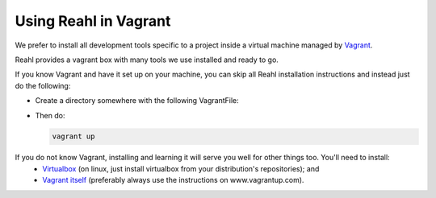 .. Copyright 2014, 2015, 2016 Reahl Software Services (Pty) Ltd. All rights reserved.
 
Using Reahl in Vagrant
======================

We prefer to install all development tools specific to a project
inside a virtual machine managed by `Vagrant
<https://www.vagrantup.com>`_.

Reahl provides a vagrant box with many tools we use installed and ready to go.

If you know Vagrant and have it set up on your machine, you can skip
all Reahl installation instructions and instead just do the following:

* Create a directory somewhere with the following VagrantFile:

  .. literalinclude:: ../../../vagrant/Vagrantfile.example

* Then do:

  .. code-block:: bash

     vagrant up

If you do not know Vagrant, installing and learning it will serve you well for other things too. You'll need to install:
 * `Virtualbox <https://www.virtualbox.org/>`_ (on linux, just install virtualbox from your distribution's repositories); and
 * `Vagrant itself <https://www.vagrantup.com/docs/installation/>`_ (preferably always use the instructions on www.vagrantup.com).

